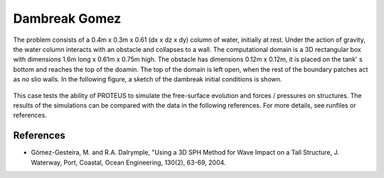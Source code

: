 Dambreak Gomez
==============

The problem consists of a 0.4m x 0.3m x 0.61 (dx x dz x dy) column of
water, initially at rest.  Under the action of gravity, the water
column interacts with an obstacle and collapses to a wall.  The
computational domain is a 3D rectangular box with dimensions 1.6m long
x 0.61m x 0.75m high.  The obstacle has dimensions 0.12m x 0.12m, it
is placed on the tank' s bottom and reaches the top of the doamin.
The top of the domain is left open, when the rest of the boundary
patches act as no slio walls.  In the following figure, a sketch of
the dambreak initial conditions is shown.

.. figure:: ./dambreakGomez.JPG
   :width: 100%
   :align: center

This case tests the ability of PROTEUS to simulate the free-surface
evolution and forces / pressures on structures. The results of the
simulations can be compared with the data in the following references.
For more details, see runfiles or references.

References
----------

- Gómez-Gesteira, M. and R.A. Dalrymple, "Using a 3D SPH Method for
  Wave Impact on a Tall Structure, J. Waterway, Port, Coastal, Ocean
  Engineering, 130(2), 63-69, 2004.

